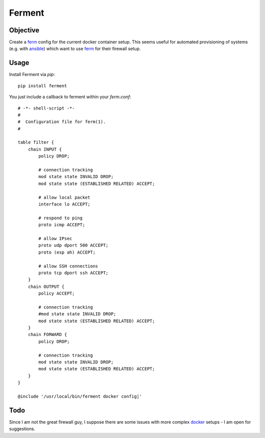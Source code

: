 Ferment
=======


Objective
---------

Create a ferm_ config for the current docker container setup. This seems useful
for automated provisioning of systems (e.g. with ansible_) which want to use
ferm_ for their firewall setup.


Usage
-----

Install Ferment via `pip`::

    pip install ferment



You just include a callback to ferment within your `ferm.conf`::

    # -*- shell-script -*-
    #
    #  Configuration file for ferm(1).
    #

    table filter {
        chain INPUT {
            policy DROP;

            # connection tracking
            mod state state INVALID DROP;
            mod state state (ESTABLISHED RELATED) ACCEPT;

            # allow local packet
            interface lo ACCEPT;

            # respond to ping
            proto icmp ACCEPT;

            # allow IPsec
            proto udp dport 500 ACCEPT;
            proto (esp ah) ACCEPT;

            # allow SSH connections
            proto tcp dport ssh ACCEPT;
        }
        chain OUTPUT {
            policy ACCEPT;

            # connection tracking
            #mod state state INVALID DROP;
            mod state state (ESTABLISHED RELATED) ACCEPT;
        }
        chain FORWARD {
            policy DROP;

            # connection tracking
            mod state state INVALID DROP;
            mod state state (ESTABLISHED RELATED) ACCEPT;
        }
    }

    @include '/usr/local/bin/ferment docker config|'


Todo
----

Since I am not the great firewall guy, I suppose there are some issues with
more complex docker_ setups - I am open for suggestions.


.. _ferm: http://ferm.foo-projects.org/
.. _ansible: http://docs.ansible.com/
.. _docker: http://docs.docker.com/articles/networking/

